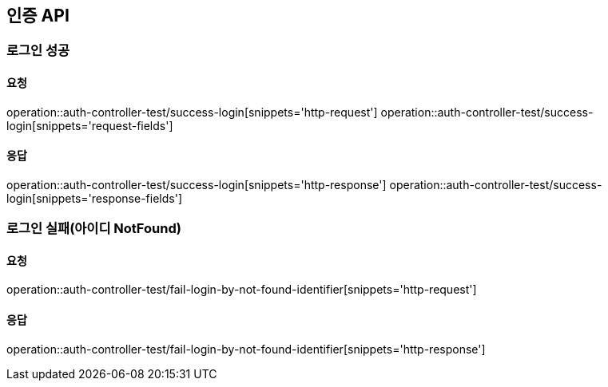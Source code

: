 [[Auth]]
== 인증 API

=== 로그인 성공

==== 요청
operation::auth-controller-test/success-login[snippets='http-request']
operation::auth-controller-test/success-login[snippets='request-fields']

==== 응답
operation::auth-controller-test/success-login[snippets='http-response']
operation::auth-controller-test/success-login[snippets='response-fields']

=== 로그인 실패(아이디 NotFound)

==== 요청
operation::auth-controller-test/fail-login-by-not-found-identifier[snippets='http-request']

==== 응답
operation::auth-controller-test/fail-login-by-not-found-identifier[snippets='http-response']

